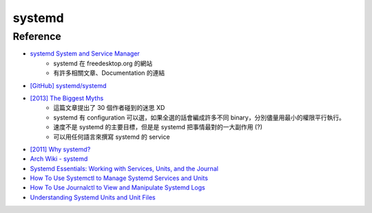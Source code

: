 ========================================
systemd
========================================

Reference
========================================

* `systemd System and Service Manager <http://www.freedesktop.org/wiki/Software/systemd/>`_
    - systemd 在 freedesktop.org 的網站
    - 有許多相關文章、Documentation 的連結
* `[GitHub] systemd/systemd <https://github.com/systemd/systemd>`_
* `[2013] The Biggest Myths <http://0pointer.net/blog/projects/the-biggest-myths.html>`_
    - 這篇文章提出了 30 個作者碰到的迷思 XD
    - systemd 有 configuration 可以選，如果全選的話會編成許多不同 binary，分別儘量用最小的權限平行執行。
    - 速度不是 systemd 的主要目標，但是是 systemd 把事情最對的一大副作用 (?)
    - 可以用任何語言來撰寫 systemd 的 service
* `[2011] Why systemd? <http://0pointer.de/blog/projects/why.html>`_
* `Arch Wiki - systemd <https://wiki.archlinux.org/index.php/systemd>`_

* `Systemd Essentials: Working with Services, Units, and the Journal <https://www.digitalocean.com/community/tutorials/systemd-essentials-working-with-services-units-and-the-journal>`_
* `How To Use Systemctl to Manage Systemd Services and Units <https://www.digitalocean.com/community/tutorials/how-to-use-systemctl-to-manage-systemd-services-and-units>`_
* `How To Use Journalctl to View and Manipulate Systemd Logs <https://www.digitalocean.com/community/tutorials/how-to-use-journalctl-to-view-and-manipulate-systemd-logs>`_
* `Understanding Systemd Units and Unit Files <https://www.digitalocean.com/community/tutorials/understanding-systemd-units-and-unit-files>`_
